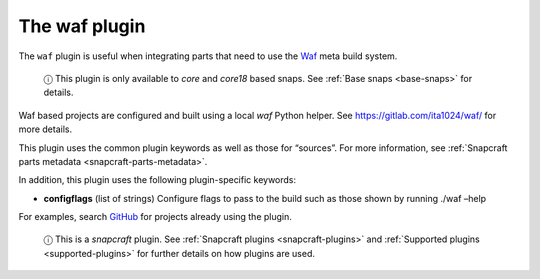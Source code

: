 .. 8630.md

.. _the-waf-plugin:

The waf plugin
==============

The ``waf`` plugin is useful when integrating parts that need to use the `Waf <https://waf.io/>`__ meta build system.

   ⓘ This plugin is only available to *core* and *core18* based snaps. See :ref:`Base snaps <base-snaps>` for details.

Waf based projects are configured and built using a local *waf* Python helper. See https://gitlab.com/ita1024/waf/ for more details.

This plugin uses the common plugin keywords as well as those for “sources”. For more information, see :ref:`Snapcraft parts metadata <snapcraft-parts-metadata>`.

In addition, this plugin uses the following plugin-specific keywords:

-  **configflags** (list of strings) Configure flags to pass to the build such as those shown by running ./waf –help

For examples, search `GitHub <https://github.com/search?q=path%3Asnapcraft.yaml+%22plugin%3A+waf%22&type=Code>`__ for projects already using the plugin.

   ⓘ This is a *snapcraft* plugin. See :ref:`Snapcraft plugins <snapcraft-plugins>` and :ref:`Supported plugins <supported-plugins>` for further details on how plugins are used.
